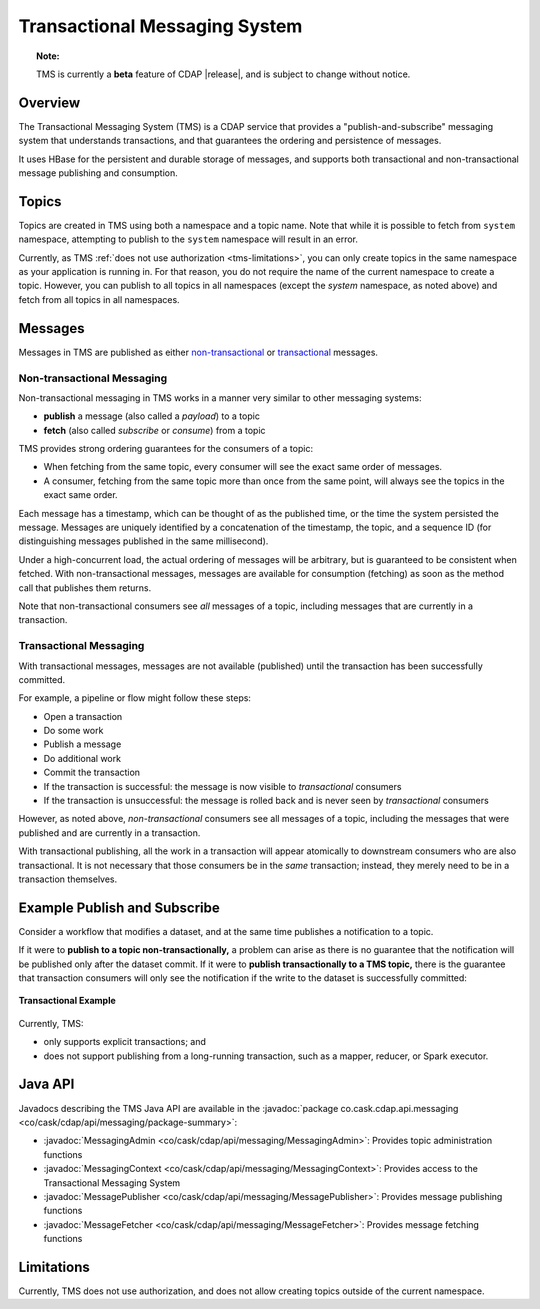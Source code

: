 .. meta::
    :author: Cask Data, Inc.
    :copyright: Copyright © 2017 Cask Data, Inc.
    :description: Transactional Messaging System, a ACID-guaranteed "publish-and-subscribe" messaging service

.. _transactional-messaging-system:

==============================
Transactional Messaging System
==============================

.. topic::  **Note:** 

    TMS is currently a **beta** feature of CDAP |release|, and is subject to change without notice.


Overview
========
The Transactional Messaging System (TMS) is a CDAP service that provides a
"publish-and-subscribe" messaging system that understands transactions, and that
guarantees the ordering and persistence of messages.

It uses HBase for the persistent and durable storage of messages, and supports both
transactional and non-transactional message publishing and consumption.


Topics
======
Topics are created in TMS using both a namespace and a topic name. Note that while it is
possible to fetch from ``system`` namespace, attempting to publish to the ``system``
namespace will result in an error.

Currently, as TMS :ref:`does not use authorization <tms-limitations>`, you can only create
topics in the same namespace as your application is running in. For that reason, you do
not require the name of the current namespace to create a topic. However, you can publish
to all topics in all namespaces (except the `system` namespace, as noted above) and fetch
from all topics in all namespaces.


Messages
========
Messages in TMS are published as either `non-transactional <Non-transactional Messages>`__
or `transactional <Transactional Messages>`__ messages.

Non-transactional Messaging
---------------------------
Non-transactional messaging in TMS works in a manner very similar to other messaging systems:

- **publish** a message (also called a *payload*) to a topic
- **fetch** (also called *subscribe* or *consume*) from a topic

TMS provides strong ordering guarantees for the consumers of a topic:

- When fetching from the same topic, every consumer will see the exact same order of
  messages.

- A consumer, fetching from the same topic more than once from the same point, will always
  see the topics in the exact same order.

Each message has a timestamp, which can be thought of as the published time, or the time
the system persisted the message. Messages are uniquely identified by a concatenation of
the timestamp, the topic, and a sequence ID (for distinguishing messages published
in the same millisecond).

Under a high-concurrent load, the actual ordering of messages will be arbitrary, but is
guaranteed to be consistent when fetched. With non-transactional messages, messages are
available for consumption (fetching) as soon as the method call that publishes them returns.

Note that non-transactional consumers see *all* messages of a topic, including messages that
are currently in a transaction.

Transactional Messaging
-----------------------
With transactional messages, messages are not available (published) until the transaction
has been successfully committed.

For example, a pipeline or flow might follow these steps:

- Open a transaction
- Do some work
- Publish a message
- Do additional work
- Commit the transaction
- If the transaction is successful: the message is now visible to *transactional* consumers
- If the transaction is unsuccessful: the message is rolled back and is never seen by
  *transactional* consumers

However, as noted above, *non-transactional* consumers see all messages of a topic,
including the messages that were published and are currently in a transaction.

With transactional publishing, all the work in a transaction will appear atomically to
downstream consumers who are also transactional. It is not necessary that those consumers
be in the *same* transaction; instead, they merely need to be in a transaction themselves.


Example Publish and Subscribe
=============================
Consider a workflow that modifies a dataset, and at the same time publishes a notification to
a topic.

If it were to **publish to a topic non-transactionally,** a problem can arise as there is
no guarantee that the notification will be published only after the dataset commit. 
If it were to **publish transactionally to a TMS topic,** there is the guarantee that
transaction consumers will only see the notification if the write to the dataset is
successfully committed:

.. figure:: /_images/tms-diagram.png
  :figwidth: 100%
  :width: 600px
  :align: center

  **Transactional Example**


Currently, TMS:

- only supports explicit transactions; and
- does not support publishing from a long-running transaction, such as a mapper, reducer, or Spark executor.


Java API
========
Javadocs describing the TMS Java API are available in the 
:javadoc:`package co.cask.cdap.api.messaging <co/cask/cdap/api/messaging/package-summary>`:

- :javadoc:`MessagingAdmin <co/cask/cdap/api/messaging/MessagingAdmin>`: Provides topic administration functions
- :javadoc:`MessagingContext <co/cask/cdap/api/messaging/MessagingContext>`: Provides access to the Transactional Messaging System
- :javadoc:`MessagePublisher <co/cask/cdap/api/messaging/MessagePublisher>`: Provides message publishing functions
- :javadoc:`MessageFetcher <co/cask/cdap/api/messaging/MessageFetcher>`: Provides message fetching functions

.. _tms-limitations:

Limitations
===========
Currently, TMS does not use authorization, and does not allow creating topics outside of the current namespace.
